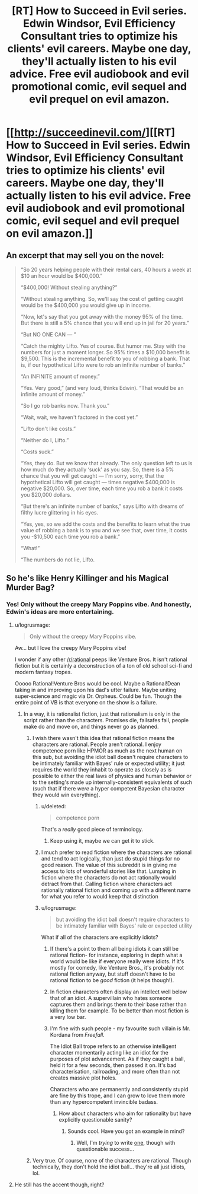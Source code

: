 #+TITLE: [RT] How to Succeed in Evil series. Edwin Windsor, Evil Efficiency Consultant tries to optimize his clients' evil careers. Maybe one day, they'll actually listen to his evil advice. Free evil audiobook and evil promotional comic, evil sequel and evil prequel on evil amazon.

* [[http://succeedinevil.com/][[RT] How to Succeed in Evil series. Edwin Windsor, Evil Efficiency Consultant tries to optimize his clients' evil careers. Maybe one day, they'll actually listen to his evil advice. Free evil audiobook and evil promotional comic, evil sequel and evil prequel on evil amazon.]]
:PROPERTIES:
:Author: Prezombie
:Score: 17
:DateUnix: 1408117527.0
:DateShort: 2014-Aug-15
:END:

** An excerpt that may sell you on the novel:

#+begin_quote
  “So 20 years helping people with their rental cars, 40 hours a week at $10 an hour would be $400,000.”

  “$400,000! Without stealing anything?”

  “Without stealing anything. So, we'll say the cost of getting caught would be the $400,000 you would give up in income.

  “Now, let's say that you got away with the money 95% of the time. But there is still a 5% chance that you will end up in jail for 20 years.”

  “But NO ONE CAN --- ”

  “Catch the mighty Lifto. Yes of course. But humor me. Stay with the numbers for just a moment longer. So 95% times a $10,000 benefit is $9,500. This is the incremental benefit to you of robbing a bank. That is, if our hypothetical Lifto were to rob an infinite number of banks.”

  “An INFINITE amount of money.”

  “Yes. Very good,” (and very loud, thinks Edwin). “That would be an infinite amount of money.”

  “So I go rob banks now. Thank you.”

  “Wait, wait, we haven't factored in the cost yet.”

  “Lifto don't like costs.”

  “Neither do I, Lifto.”

  “Costs suck.”

  “Yes, they do. But we know that already. The only question left to us is how much do they actually ‘suck' as you say. So, there is a 5% chance that you will get caught --- I'm sorry, sorry, that the hypothetical Lifto will get caught --- times negative $400,000 is negative $20,000. So, over time, each time you rob a bank it costs you $20,000 dollars.

  “But there's an infinite number of banks,” says Lifto with dreams of filthy lucre glittering in his eyes.

  “Yes, yes, so we add the costs and the benefits to learn what the true value of robbing a bank is to you and we see that, over time, it costs you -$10,500 each time you rob a bank.”

  “What!”

  “The numbers do not lie, Lifto.
#+end_quote
:PROPERTIES:
:Author: blazinghand
:Score: 10
:DateUnix: 1408351301.0
:DateShort: 2014-Aug-18
:END:


** So he's like Henry Killinger and his Magical Murder Bag?
:PROPERTIES:
:Author: logrusmage
:Score: 4
:DateUnix: 1408120505.0
:DateShort: 2014-Aug-15
:END:

*** Yes! Only without the creepy Mary Poppins vibe. And honestly, Edwin's ideas are more entertaining.
:PROPERTIES:
:Author: Prezombie
:Score: 1
:DateUnix: 1408120982.0
:DateShort: 2014-Aug-15
:END:

**** u/logrusmage:
#+begin_quote
  Only without the creepy Mary Poppins vibe.
#+end_quote

Aw... but I love the creepy Mary Poppins vibe!

I wonder if any other [[/r/rational]] peeps like Venture Bros. It isn't rational fiction but it is certainly a deconstruction of a ton of old school sci-fi and modern fantasy tropes.

Ooooo Rational!Venture Bros would be cool. Maybe a Rational!Dean taking in and improving upon his dad's utter failure. Maybe uniting super-science and magic via Dr. Orpheus. Could be fun. Though the entire point of VB is that everyone on the show is a failure.
:PROPERTIES:
:Author: logrusmage
:Score: 2
:DateUnix: 1408121181.0
:DateShort: 2014-Aug-15
:END:

***** In a way, it is rationalist fiction, just that rationalism is only in the script rather than the characters. Promises die, failsafes fail, people make do and move on, and things never go as planned.
:PROPERTIES:
:Author: Prezombie
:Score: 6
:DateUnix: 1408121787.0
:DateShort: 2014-Aug-15
:END:

****** I wish there wasn't this idea that rational fiction means the characters are rational. People aren't rational. I enjoy competence porn like HPMOR as much as the next human on this sub, but avoiding the idiot ball doesn't require characters to be intimately familiar with Bayes' rule or expected utility; it just requires the world they inhabit to operate as closely as is possible to either the real laws of physics and human behavior or to the setting's made up internally-consistent equivalents of such (such that if there /were/ a hyper competent Bayesian character they would win everything).
:PROPERTIES:
:Author: dysfunctionz
:Score: 14
:DateUnix: 1408125452.0
:DateShort: 2014-Aug-15
:END:

******* u/deleted:
#+begin_quote
  competence porn
#+end_quote

That's a /really/ good piece of terminology.
:PROPERTIES:
:Score: 11
:DateUnix: 1408131424.0
:DateShort: 2014-Aug-16
:END:

******** Keep using it, maybe we can get it to stick.
:PROPERTIES:
:Author: Chronophilia
:Score: 2
:DateUnix: 1408141664.0
:DateShort: 2014-Aug-16
:END:


******* I much prefer to read fiction where the characters are rational and tend to act logically, than just do stupid things for no good reason. The value of this subreddit is in giving me access to lots of wonderful stories like that. Lumping in fiction where the characters do not act rationally would detract from that. Calling fiction where characters act rationally rational fiction and coming up with a different name for what you refer to would keep that distinction
:PROPERTIES:
:Author: Zephyr1011
:Score: 2
:DateUnix: 1408132544.0
:DateShort: 2014-Aug-16
:END:


******* u/logrusmage:
#+begin_quote
  but avoiding the idiot ball doesn't require characters to be intimately familiar with Bayes' rule or expected utility
#+end_quote

What if all of the characters are explicitly idiots?
:PROPERTIES:
:Author: logrusmage
:Score: 1
:DateUnix: 1408125735.0
:DateShort: 2014-Aug-15
:END:

******** If there's a point to them all being idiots it can still be rational fiction- for instance, exploring in depth what a world would be like if everyone really were idiots. If it's mostly for comedy, like Venture Bros., it's probably not rational fiction anyway, but stuff doesn't have to be rational fiction to be /good/ fiction (it helps though!).
:PROPERTIES:
:Author: dysfunctionz
:Score: 6
:DateUnix: 1408126171.0
:DateShort: 2014-Aug-15
:END:


******** In fiction characters often display an intellect well below that of an idiot. A supervillain who hates someone captures them and brings them to their base rather than killing them for example. To be better than most fiction is a very low bar.
:PROPERTIES:
:Author: Nepene
:Score: 2
:DateUnix: 1408135417.0
:DateShort: 2014-Aug-16
:END:


******** I'm fine with such people - my favourite such villain is Mr. Kordana from /Freefall/.

The Idiot Ball trope refers to an otherwise intelligent character momentarily acting like an idiot for the purposes of plot advancement. As if they caught a ball, held it for a few seconds, then passed it on. It's bad characterisation, railroading, and more often than not creates massive plot holes.

Characters who are permanently and consistently stupid are fine by this trope, and I can grow to love them more than any hypercompetent invincible badass.
:PROPERTIES:
:Author: Chronophilia
:Score: 2
:DateUnix: 1408141975.0
:DateShort: 2014-Aug-16
:END:

********* How about characters who aim for rationality but have explicitly questionable sanity?
:PROPERTIES:
:Author: DataPacRat
:Score: 2
:DateUnix: 1408143658.0
:DateShort: 2014-Aug-16
:END:

********** Sounds cool. Have you got an example in mind?
:PROPERTIES:
:Author: Chronophilia
:Score: 1
:DateUnix: 1408179370.0
:DateShort: 2014-Aug-16
:END:

*********** Well, I'm /trying/ to write [[http://www.datapacrat.com/SI/][one]], though with questionable success...
:PROPERTIES:
:Author: DataPacRat
:Score: 2
:DateUnix: 1408220790.0
:DateShort: 2014-Aug-17
:END:


****** Very true. Of course, none of the characters are rational. Though technically, they don't hold the idiot ball... they're all just idiots, lol.
:PROPERTIES:
:Author: logrusmage
:Score: 1
:DateUnix: 1408121896.0
:DateShort: 2014-Aug-15
:END:


**** He still has the accent though, right?
:PROPERTIES:
:Author: Imosa1
:Score: 1
:DateUnix: 1408155955.0
:DateShort: 2014-Aug-16
:END:
